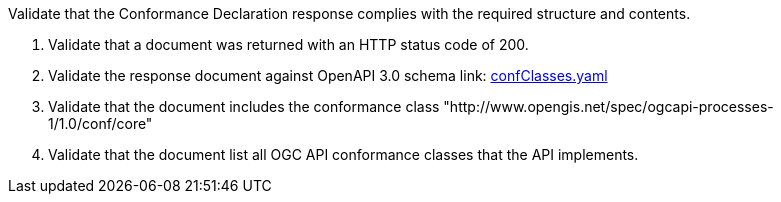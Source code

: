 [[ats_core_conformance-success]]
[requirement,type="abstracttest",label="/conf/core/conformance-success",subject='<<req_core_conformance-success,/req/core/conformance-success>>']
====
[.component,class=test-purpose]
--
Validate that the Conformance Declaration response complies with the required structure and contents.
--

[.component,class=test-method]
--
. Validate that a document was returned with an HTTP status code of 200.
. Validate the response document against OpenAPI 3.0 schema link: http://schemas.opengis.net/ogcapi/processes/part1/1.0/openapi/schemas/confClasses.yaml[confClasses.yaml]
. Validate that the document includes the conformance class "http://www.opengis.net/spec/ogcapi-processes-1/1.0/conf/core"
. Validate that the document list all OGC API conformance classes that the API implements.
--
====